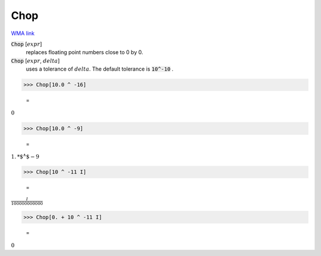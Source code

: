 Chop
====

`WMA link <https://reference.wolfram.com/language/ref/Chop.html>`_


:code:`Chop` [:math:`expr`]
    replaces floating point numbers close to 0 by 0.

:code:`Chop` [:math:`expr`, :math:`delta`]
    uses a tolerance of :math:`delta`. The default tolerance is :code:`10^-10` .





>>> Chop[10.0 ^ -16]

    =
:math:`0`


>>> Chop[10.0 ^ -9]

    =
:math:`1.\text{*${}^{\wedge}$}-9`


>>> Chop[10 ^ -11 I]

    =
:math:`\frac{I}{100000000000}`


>>> Chop[0. + 10 ^ -11 I]

    =
:math:`0`


